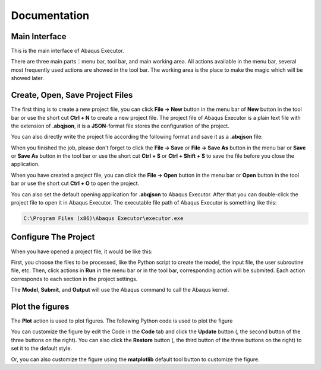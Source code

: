=============
Documentation
=============


Main Interface
--------------

This is the main interface of Abaqus Executor.

.. image:: _images/main-interface.png
    :width: 100%
    :align: center

There are three main parts：menu bar, tool bar, and main working area. All actions available in the menu bar, several most frequently used actions are showed in the tool bar. The working area is the place to make the magic which will be showed later.


Create, Open, Save Project Files
--------------------------

The first thing is to create a new project file, you can click **File -> New** button in the menu bar of **New** button in the tool bar or use the short cut **Ctrl + N** to create a new project file. The project file of Abaqus Executor is a plain text file with the extension of **.abqjson**, it is a **JSON**-format file stores the configuration of the project. 

You can also directly write the project file according the following format and save it as a **.abqjson** file:

.. code-block:: json
    :caption: ABQJSON File Format

    {
        "modelScript": "model-script-file-path",
        "input": "input-file-path",
        "user": "user-subroutine-file-path",
        "odb": "abaqus-odb-file=path",
        "outputScript": "output-script-file-path",
        "data": "data-file-path",
        "x": "x-axis-for-plotting",
        "ys": [
            "y-axis-for-plotting"
        ],
        "xlabel": "x-label",
        "ylabel": "y-label",
        "title": "title"
    }

When you finished the job, please don't forget to click the **File -> Save** or **File -> Save As** button in the menu bar or **Save** or **Save As** button in the tool bar or use the short cut **Ctrl + S** or **Ctrl + Shift + S** to save the file before you close the application.

When you have created a project file, you can click the **File -> Open** button in the menu bar or **Open** button in the tool bar or use the short cut **Ctrl + O** to open the project. 

You can also set the default opening application for **.abqjson** to Abaqus Executor. After that you can double-click the project file to open it in Abaqus Executor. The executable file path of Abaqus Executor is something like this:

.. code-block::

    C:\Program Files (x86)\Abaqus Executor\executor.exe


Configure The Project
---------------------

When you have opened a project file, it would be like this:

.. image:: _images/project.png
    :width: 100%
    :align: center

First, you choose the files to be processed, like the Python script to create the model, the input file, the user subroutine file, etc. Then, click actions in **Run** in the menu bar or in the tool bar, corresponding action will be submited. Each action corresponds to each section in the project settings. 

The **Model**, **Submit**, and **Output** will use the Abaqus command to call the Abaqus kernel. 

.. code-block:: shell
    :caption: Abaqus Commands

    cd work-directory
    abaqus cae noGUI script.py
    abaqus job=job-name input=input-name user=user-name int double
    abaqus database=odb-name script=output-script.py


Plot the figures
--------------------

The **Plot** action is used to plot figures. The following Python code is used to plot the figure

.. code-block:: python
    :caption: Python Code To Plot The Figure

    import matplotlib.pyplot as plt
    import pandas as pd

    fig = plt.figure()

    ax = fig.add_subplot(111)
    df = pd.read_csv('data-file-path.csv')
    lines = 0
    x, ys = 'x', ['y']
    for y in ys:
        if y not in df.columns:
            continue
        lines += 1
        ax.plot(df[x], df[y], label=y)
    if lines > 0:
        ax.legend()
    ax.set_xlabel('xlabel')
    ax.set_ylabel('ylabel')
    ax.set_title('title')
    ax.grid()
    fig.tight_layout()

You can customize the figure by edit the Code in the **Code** tab and click the **Update** button (|update|, the second button of the three buttons on the right). You can also click the **Restore** button (|restore|, the third button of the three buttons on the right) to set it to the default style.

.. |update| image:: _images/update.png
    :height: 20

.. |restore| image:: _images/restore.png
    :height: 20

Or, you can also customize the figure using the **matplotlib** default tool button |options| to customize the figure.

.. |options| image:: _images/options.png
    :height: 20
